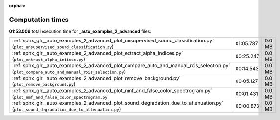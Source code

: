 
:orphan:

.. _sphx_glr__auto_examples_2_advanced_sg_execution_times:

Computation times
=================
**01:53.009** total execution time for **_auto_examples_2_advanced** files:

+-----------------------------------------------------------------------------------------------------------------------------------------------+-----------+--------+
| :ref:`sphx_glr__auto_examples_2_advanced_plot_unsupervised_sound_classification.py` (``plot_unsupervised_sound_classification.py``)           | 01:05.787 | 0.0 MB |
+-----------------------------------------------------------------------------------------------------------------------------------------------+-----------+--------+
| :ref:`sphx_glr__auto_examples_2_advanced_plot_extract_alpha_indices.py` (``plot_extract_alpha_indices.py``)                                   | 00:25.247 | 0.0 MB |
+-----------------------------------------------------------------------------------------------------------------------------------------------+-----------+--------+
| :ref:`sphx_glr__auto_examples_2_advanced_plot_compare_auto_and_manual_rois_selection.py` (``plot_compare_auto_and_manual_rois_selection.py``) | 00:14.543 | 0.0 MB |
+-----------------------------------------------------------------------------------------------------------------------------------------------+-----------+--------+
| :ref:`sphx_glr__auto_examples_2_advanced_plot_remove_background.py` (``plot_remove_background.py``)                                           | 00:05.127 | 0.0 MB |
+-----------------------------------------------------------------------------------------------------------------------------------------------+-----------+--------+
| :ref:`sphx_glr__auto_examples_2_advanced_plot_nmf_and_false_color_spectrogram.py` (``plot_nmf_and_false_color_spectrogram.py``)               | 00:01.431 | 0.0 MB |
+-----------------------------------------------------------------------------------------------------------------------------------------------+-----------+--------+
| :ref:`sphx_glr__auto_examples_2_advanced_plot_sound_degradation_due_to_attenuation.py` (``plot_sound_degradation_due_to_attenuation.py``)     | 00:00.873 | 0.0 MB |
+-----------------------------------------------------------------------------------------------------------------------------------------------+-----------+--------+
